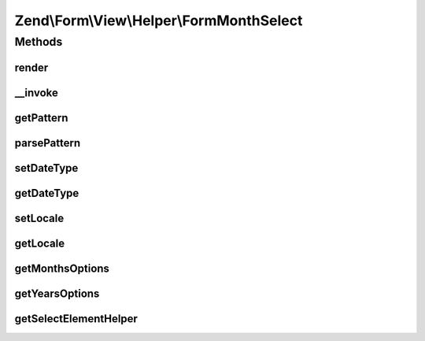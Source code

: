 .. Form/View/Helper/FormMonthSelect.php generated using docpx on 01/30/13 03:32am


Zend\\Form\\View\\Helper\\FormMonthSelect
=========================================

Methods
+++++++

render
------

.. function:: render()


    Render a month element that is composed of two selects

    :param \Zend\Form\ElementInterface: 

    :throws \Zend\Form\Exception\InvalidArgumentException: 
    :throws \Zend\Form\Exception\DomainException: 

    :rtype: string 



__invoke
--------

.. function:: __invoke()


    Invoke helper as function
    
    Proxies to {@link render()}.

    :param \Zend\Form\ElementInterface: 
    :param int: 
    :param null|string: 

    :rtype: FormDateSelect 



getPattern
----------

.. function:: getPattern()


    @return string



parsePattern
------------

.. function:: parsePattern()


    Parse the pattern

    :rtype: array 



setDateType
-----------

.. function:: setDateType()


    @param  int $dateType

    :rtype: FormDateSelect 



getDateType
-----------

.. function:: getDateType()


    @return int



setLocale
---------

.. function:: setLocale()


    @param  string $locale

    :rtype: FormDateSelect 



getLocale
---------

.. function:: getLocale()


    @return string



getMonthsOptions
----------------

.. function:: getMonthsOptions()


    Create a key => value options for months

    :param string: Pattern to use for months

    :rtype: array 



getYearsOptions
---------------

.. function:: getYearsOptions()


    Create a key => value options for years
    NOTE: we don't use a pattern for years, as years written as two digits can lead to hard to
    read date for users, so we only use four digits years

    :param int: 
    :param int: 

    :rtype: array 



getSelectElementHelper
----------------------

.. function:: getSelectElementHelper()


    Retrieve the FormSelect helper

    :rtype: FormRow 



